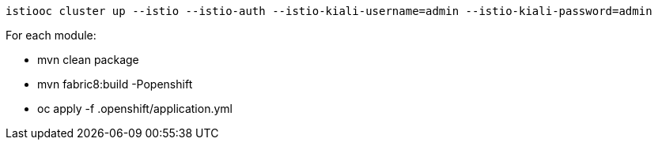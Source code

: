 
  istiooc cluster up --istio --istio-auth --istio-kiali-username=admin --istio-kiali-password=admin

For each module:

* mvn clean package
* mvn fabric8:build -Popenshift
* oc apply -f .openshift/application.yml
